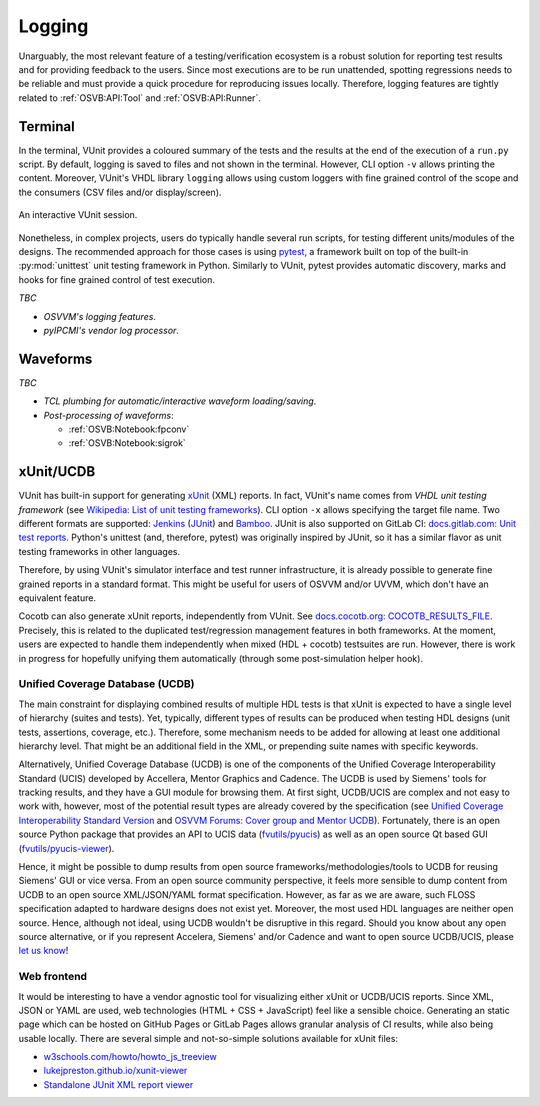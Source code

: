 .. _OSVB:API:Logging:

Logging
#######

Unarguably, the most relevant feature of a testing/verification ecosystem is a robust solution for reporting test results
and for providing feedback to the users. Since most executions are to be run unattended, spotting regressions needs to be
reliable and must provide a quick procedure for reproducing issues locally. Therefore, logging features are tightly
related to :ref:`OSVB:API:Tool` and :ref:`OSVB:API:Runner`.

Terminal
========

In the terminal, VUnit provides a coloured summary of the tests and the results at the end of the execution of a ``run.py`` script.
By default, logging is saved to files and not shown in the terminal. However, CLI option ``-v`` allows printing the content.
Moreover, VUnit's VHDL library ``logging`` allows using custom loggers with fine grained control of the scope and the consumers
(CSV files and/or display/screen).

.. figure:: http://vunit.github.io/_images/vunit_demo.gif
  :alt: Interactive VUnit session
  :width: 600px
  :align: center

  An interactive VUnit session.

Nonetheless, in complex projects, users do typically handle several run scripts, for testing different units/modules of the
designs. The recommended approach for those cases is using `pytest <https://docs.pytest.org/>`__, a framework
built on top of the built-in :py:mod:`unittest` unit testing framework in Python. Similarly to VUnit, pytest provides
automatic discovery, marks and hooks for fine grained control of test execution.

*TBC*

* *OSVVM's logging features*.
* *pyIPCMI's vendor log processor*.

Waveforms
=========

*TBC*

* *TCL plumbing for automatic/interactive waveform loading/saving*.
* *Post-processing of waveforms*:

  * :ref:`OSVB:Notebook:fpconv`
  * :ref:`OSVB:Notebook:sigrok`

xUnit/UCDB
==========

VUnit has built-in support for generating `xUnit <https://en.wikipedia.org/wiki/XUnit>`__ (XML) reports. In fact,
VUnit's name comes from *VHDL unit testing framework* (see `Wikipedia: List of unit testing frameworks <https://en.wikipedia.org/wiki/List_of_unit_testing_frameworks>`__).
CLI option ``-x`` allows specifying the target file name. Two different formats are supported: `Jenkins <https://www.jenkins.io/>`__
(`JUnit <https://plugins.jenkins.io/junit/>`__) and `Bamboo <https://www.atlassian.com/software/bamboo>`__. JUnit is
also supported on GitLab CI: `docs.gitlab.com: Unit test reports <https://docs.gitlab.com/ee/ci/unit_test_reports.html>`__.
Python's unittest (and, therefore, pytest) was originally inspired by JUnit, so it has a similar flavor as unit testing
frameworks in other languages.

Therefore, by using VUnit's simulator interface and test runner infrastructure, it is already possible to generate fine
grained reports in a standard format. This might be useful for users of OSVVM and/or UVVM, which don't have an
equivalent feature.

Cocotb can also generate xUnit reports, independently from VUnit. See `docs.cocotb.org: COCOTB_RESULTS_FILE <https://docs.cocotb.org/en/stable/building.html?highlight=xunit#envvar-COCOTB_RESULTS_FILE>`__.
Precisely, this is related to the duplicated test/regression management features in both frameworks. At the moment, users are
expected to handle them independently when mixed (HDL + cocotb) testsuites are run. However, there is work in progress for
hopefully unifying them automatically (through some post-simulation helper hook).

Unified Coverage Database (UCDB)
--------------------------------

The main constraint for displaying combined results of multiple HDL tests is that xUnit is expected to have a single
level of hierarchy (suites and tests). Yet, typically, different types of results can be produced when testing HDL
designs (unit tests, assertions, coverage, etc.). Therefore, some mechanism needs to be added for allowing at least one
additional hierarchy level. That might be an additional field in the XML, or prepending suite names with specific
keywords.

Alternatively, Unified Coverage Database (UCDB) is one of the components of the Unified Coverage Interoperability
Standard (UCIS) developed by Accellera, Mentor Graphics and Cadence. The UCDB is used by Siemens' tools for tracking
results, and they have a GUI module for browsing them. At first sight, UCDB/UCIS are complex and not easy to work with,
however, most of the potential result types are already covered by the specification (see `Unified Coverage Interoperability Standard Version <https://www.accellera.org/downloads/standards/ucis>`__
and `OSVVM Forums: Cover group and Mentor UCDB <https://osvvm.org/forums/topic/cover-group-and-mentor-ucdb>`__).
Fortunately, there is an open source Python package that provides an API to UCIS data (`fvutils/pyucis <https://github.com/fvutils/pyucis>`__)
as well as an open source Qt based GUI (`fvutils/pyucis-viewer <https://github.com/fvutils/pyucis-viewer>`__).

Hence, it might be possible to dump results from open source frameworks/methodologies/tools to UCDB for reusing
Siemens' GUI or vice versa. From an open source community perspective, it feels more sensible to dump content from UCDB
to an open source XML/JSON/YAML format specification. However, as far as we are aware, such FLOSS specification adapted
to hardware designs does not exist yet. Moreover, the most used HDL languages are neither open source. Hence, although
not ideal, using UCDB wouldn't be disruptive in this regard. Should you know about any open source alternative, or if
you represent Accelera, Siemens' and/or Cadence and want to open source UCDB/UCIS, please `let us know <https://github.com/umarcor/osvb/issues/new>`__!

Web frontend
------------

It would be interesting to have a vendor agnostic tool for visualizing either xUnit or UCDB/UCIS reports. Since XML,
JSON or YAML are used, web technologies (HTML + CSS + JavaScript) feel like a sensible choice. Generating an static page
which can be hosted on GitHub Pages or GitLab Pages allows granular analysis of CI results, while also being usable
locally. There are several simple and not-so-simple solutions available for xUnit files:

* `w3schools.com/howto/howto_js_treeview <https://www.w3schools.com/howto/howto_js_treeview.asp>`__
* `lukejpreston.github.io/xunit-viewer <https://lukejpreston.github.io/xunit-viewer/>`__
* `Standalone JUnit XML report viewer <https://softwarerecs.stackexchange.com/questions/3666/standalone-junit-xml-report-viewer>`__

